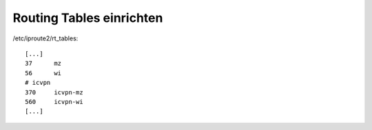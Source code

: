 .. _routingtables

Routing Tables einrichten
=========================

/etc/iproute2/rt_tables::

    [...]
    37      mz
    56      wi
    # icvpn
    370     icvpn-mz
    560     icvpn-wi
    [...]

